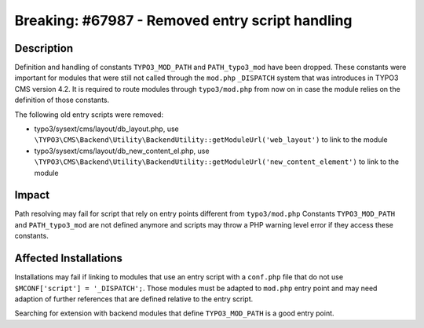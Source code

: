 ================================================
Breaking: #67987 - Removed entry script handling
================================================

Description
===========

Definition and handling of constants ``TYPO3_MOD_PATH`` and ``PATH_typo3_mod`` have been dropped.
These constants were important for modules that were still not called through the ``mod.php``
``_DISPATCH`` system that was introduces in TYPO3 CMS version 4.2.
It is required to route modules through ``typo3/mod.php`` from now on in case the module relies
on the definition of those constants.

The following old entry scripts were removed:

* typo3/sysext/cms/layout/db_layout.php, use ``\TYPO3\CMS\Backend\Utility\BackendUtility::getModuleUrl('web_layout')`` to link to the module
* typo3/sysext/cms/layout/db_new_content_el.php, use ``\TYPO3\CMS\Backend\Utility\BackendUtility::getModuleUrl('new_content_element')`` to link to the module


Impact
======

Path resolving may fail for script that rely on entry points different from ``typo3/mod.php``
Constants ``TYPO3_MOD_PATH`` and ``PATH_typo3_mod`` are not defined anymore and scripts may
throw a PHP warning level error if they access these constants.


Affected Installations
======================

Installations may fail if linking to modules that use an entry script with a ``conf.php`` file that do not
use ``$MCONF['script'] = '_DISPATCH';``. Those modules must be adapted to ``mod.php`` entry point and may
need adaption of further references that are defined relative to the entry script.

Searching for extension with backend modules that define ``TYPO3_MOD_PATH`` is a good entry point.